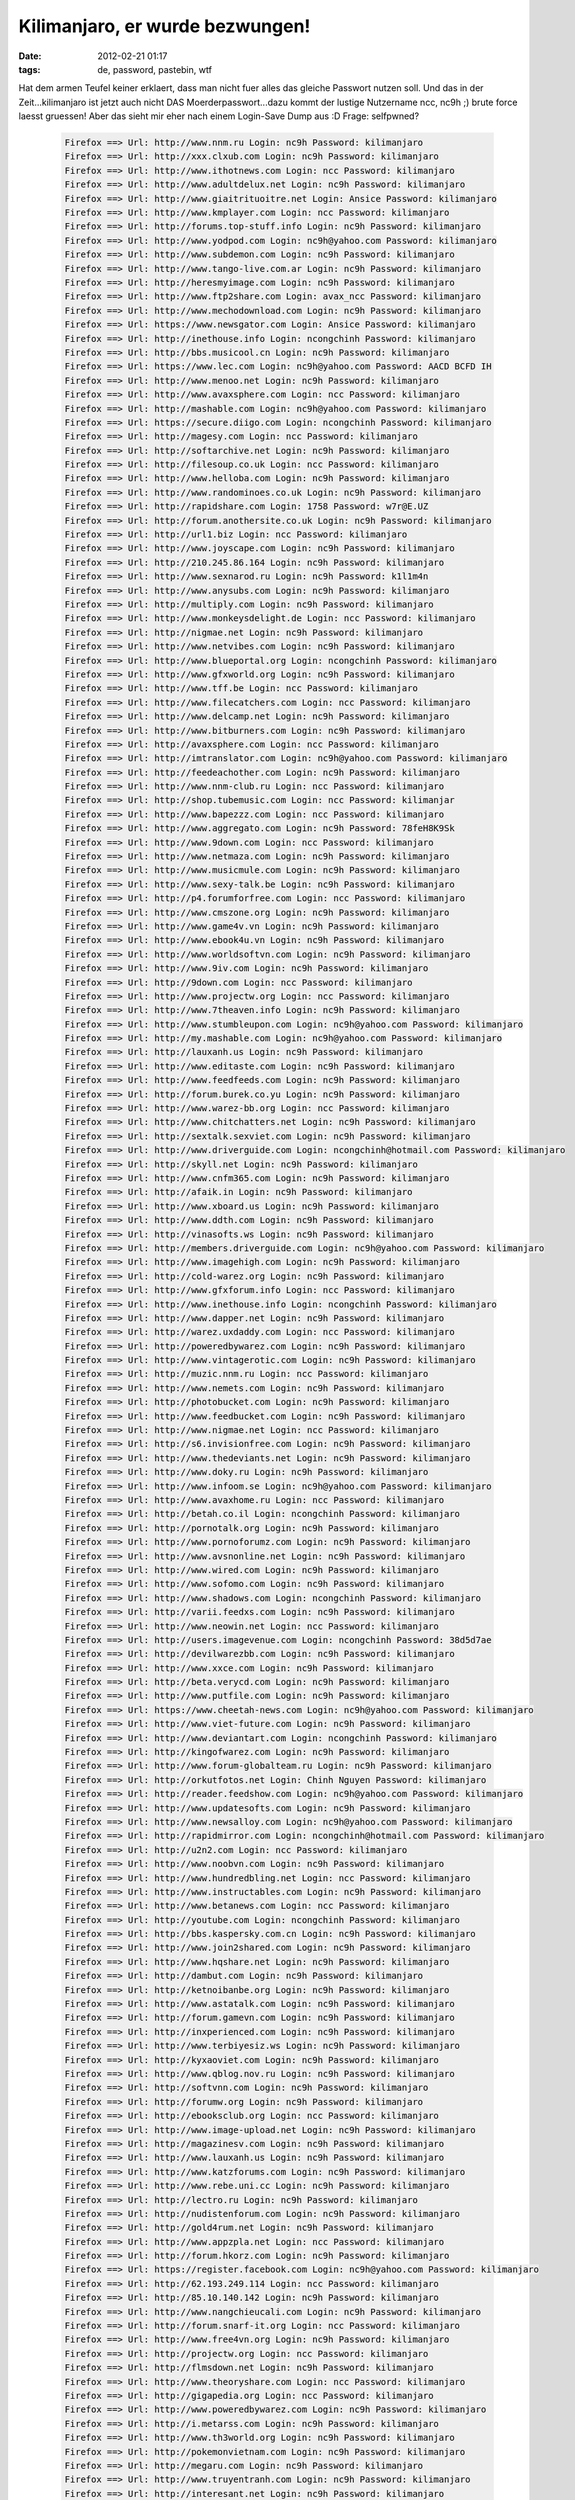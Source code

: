 Kilimanjaro, er wurde bezwungen!
################################
:date: 2012-02-21 01:17
:tags: de, password, pastebin, wtf

Hat dem armen Teufel keiner erklaert, dass man nicht fuer alles das
gleiche Passwort nutzen soll. Und das in der Zeit...kilimanjaro ist
jetzt auch nicht DAS Moerderpasswort...dazu kommt der lustige Nutzername
ncc, nc9h ;) brute force laesst gruessen! Aber das sieht mir eher nach
einem Login-Save Dump aus :D Frage: selfpwned?

 .. code-block :: plain

    Firefox ==> Url: http://www.nnm.ru Login: nc9h Password: kilimanjaro
    Firefox ==> Url: http://xxx.clxub.com Login: nc9h Password: kilimanjaro
    Firefox ==> Url: http://www.ithotnews.com Login: ncc Password: kilimanjaro
    Firefox ==> Url: http://www.adultdelux.net Login: nc9h Password: kilimanjaro
    Firefox ==> Url: http://www.giaitrituoitre.net Login: Ansice Password: kilimanjaro
    Firefox ==> Url: http://www.kmplayer.com Login: ncc Password: kilimanjaro
    Firefox ==> Url: http://forums.top-stuff.info Login: nc9h Password: kilimanjaro
    Firefox ==> Url: http://www.yodpod.com Login: nc9h@yahoo.com Password: kilimanjaro
    Firefox ==> Url: http://www.subdemon.com Login: nc9h Password: kilimanjaro
    Firefox ==> Url: http://www.tango-live.com.ar Login: nc9h Password: kilimanjaro
    Firefox ==> Url: http://heresmyimage.com Login: nc9h Password: kilimanjaro
    Firefox ==> Url: http://www.ftp2share.com Login: avax_ncc Password: kilimanjaro
    Firefox ==> Url: http://www.mechodownload.com Login: nc9h Password: kilimanjaro
    Firefox ==> Url: https://www.newsgator.com Login: Ansice Password: kilimanjaro
    Firefox ==> Url: http://inethouse.info Login: ncongchinh Password: kilimanjaro
    Firefox ==> Url: http://bbs.musicool.cn Login: nc9h Password: kilimanjaro
    Firefox ==> Url: https://www.lec.com Login: nc9h@yahoo.com Password: AACD BCFD IH
    Firefox ==> Url: http://www.menoo.net Login: nc9h Password: kilimanjaro
    Firefox ==> Url: http://www.avaxsphere.com Login: ncc Password: kilimanjaro
    Firefox ==> Url: http://mashable.com Login: nc9h@yahoo.com Password: kilimanjaro
    Firefox ==> Url: https://secure.diigo.com Login: ncongchinh Password: kilimanjaro
    Firefox ==> Url: http://magesy.com Login: ncc Password: kilimanjaro
    Firefox ==> Url: http://softarchive.net Login: nc9h Password: kilimanjaro
    Firefox ==> Url: http://filesoup.co.uk Login: ncc Password: kilimanjaro
    Firefox ==> Url: http://www.helloba.com Login: nc9h Password: kilimanjaro
    Firefox ==> Url: http://www.randominoes.co.uk Login: nc9h Password: kilimanjaro
    Firefox ==> Url: http://rapidshare.com Login: 1758 Password: w7r@E.UZ
    Firefox ==> Url: http://forum.anothersite.co.uk Login: nc9h Password: kilimanjaro
    Firefox ==> Url: http://url1.biz Login: ncc Password: kilimanjaro
    Firefox ==> Url: http://www.joyscape.com Login: nc9h Password: kilimanjaro
    Firefox ==> Url: http://210.245.86.164 Login: nc9h Password: kilimanjaro
    Firefox ==> Url: http://www.sexnarod.ru Login: nc9h Password: k1l1m4n
    Firefox ==> Url: http://www.anysubs.com Login: nc9h Password: kilimanjaro
    Firefox ==> Url: http://multiply.com Login: nc9h Password: kilimanjaro
    Firefox ==> Url: http://www.monkeysdelight.de Login: ncc Password: kilimanjaro
    Firefox ==> Url: http://nigmae.net Login: nc9h Password: kilimanjaro
    Firefox ==> Url: http://www.netvibes.com Login: nc9h Password: kilimanjaro
    Firefox ==> Url: http://www.blueportal.org Login: ncongchinh Password: kilimanjaro
    Firefox ==> Url: http://www.gfxworld.org Login: nc9h Password: kilimanjaro
    Firefox ==> Url: http://www.tff.be Login: ncc Password: kilimanjaro
    Firefox ==> Url: http://www.filecatchers.com Login: ncc Password: kilimanjaro
    Firefox ==> Url: http://www.delcamp.net Login: nc9h Password: kilimanjaro
    Firefox ==> Url: http://www.bitburners.com Login: nc9h Password: kilimanjaro
    Firefox ==> Url: http://avaxsphere.com Login: ncc Password: kilimanjaro
    Firefox ==> Url: http://imtranslator.com Login: nc9h@yahoo.com Password: kilimanjaro
    Firefox ==> Url: http://feedeachother.com Login: nc9h Password: kilimanjaro
    Firefox ==> Url: http://www.nnm-club.ru Login: ncc Password: kilimanjaro
    Firefox ==> Url: http://shop.tubemusic.com Login: ncc Password: kilimanjar
    Firefox ==> Url: http://www.bapezzz.com Login: ncc Password: kilimanjaro
    Firefox ==> Url: http://www.aggregato.com Login: nc9h Password: 78feH8K9Sk
    Firefox ==> Url: http://www.9down.com Login: ncc Password: kilimanjaro
    Firefox ==> Url: http://www.netmaza.com Login: nc9h Password: kilimanjaro
    Firefox ==> Url: http://www.musicmule.com Login: nc9h Password: kilimanjaro
    Firefox ==> Url: http://www.sexy-talk.be Login: nc9h Password: kilimanjaro
    Firefox ==> Url: http://p4.forumforfree.com Login: ncc Password: kilimanjaro
    Firefox ==> Url: http://www.cmszone.org Login: nc9h Password: kilimanjaro
    Firefox ==> Url: http://www.game4v.vn Login: nc9h Password: kilimanjaro
    Firefox ==> Url: http://www.ebook4u.vn Login: nc9h Password: kilimanjaro
    Firefox ==> Url: http://www.worldsoftvn.com Login: nc9h Password: kilimanjaro
    Firefox ==> Url: http://www.9iv.com Login: nc9h Password: kilimanjaro
    Firefox ==> Url: http://9down.com Login: ncc Password: kilimanjaro
    Firefox ==> Url: http://www.projectw.org Login: ncc Password: kilimanjaro
    Firefox ==> Url: http://www.7theaven.info Login: nc9h Password: kilimanjaro
    Firefox ==> Url: http://www.stumbleupon.com Login: nc9h@yahoo.com Password: kilimanjaro
    Firefox ==> Url: http://my.mashable.com Login: nc9h@yahoo.com Password: kilimanjaro
    Firefox ==> Url: http://lauxanh.us Login: nc9h Password: kilimanjaro
    Firefox ==> Url: http://www.editaste.com Login: nc9h Password: kilimanjaro
    Firefox ==> Url: http://www.feedfeeds.com Login: nc9h Password: kilimanjaro
    Firefox ==> Url: http://forum.burek.co.yu Login: nc9h Password: kilimanjaro
    Firefox ==> Url: http://www.warez-bb.org Login: ncc Password: kilimanjaro
    Firefox ==> Url: http://www.chitchatters.net Login: nc9h Password: kilimanjaro
    Firefox ==> Url: http://sextalk.sexviet.com Login: nc9h Password: kilimanjaro
    Firefox ==> Url: http://www.driverguide.com Login: ncongchinh@hotmail.com Password: kilimanjaro
    Firefox ==> Url: http://skyll.net Login: nc9h Password: kilimanjaro
    Firefox ==> Url: http://www.cnfm365.com Login: nc9h Password: kilimanjaro
    Firefox ==> Url: http://afaik.in Login: nc9h Password: kilimanjaro
    Firefox ==> Url: http://www.xboard.us Login: nc9h Password: kilimanjaro
    Firefox ==> Url: http://www.ddth.com Login: nc9h Password: kilimanjaro
    Firefox ==> Url: http://vinasofts.ws Login: nc9h Password: kilimanjaro
    Firefox ==> Url: http://members.driverguide.com Login: nc9h@yahoo.com Password: kilimanjaro
    Firefox ==> Url: http://www.imagehigh.com Login: nc9h Password: kilimanjaro
    Firefox ==> Url: http://cold-warez.org Login: nc9h Password: kilimanjaro
    Firefox ==> Url: http://www.gfxforum.info Login: ncc Password: kilimanjaro
    Firefox ==> Url: http://www.inethouse.info Login: ncongchinh Password: kilimanjaro
    Firefox ==> Url: http://www.dapper.net Login: nc9h Password: kilimanjaro
    Firefox ==> Url: http://warez.uxdaddy.com Login: ncc Password: kilimanjaro
    Firefox ==> Url: http://poweredbywarez.com Login: nc9h Password: kilimanjaro
    Firefox ==> Url: http://www.vintagerotic.com Login: nc9h Password: kilimanjaro
    Firefox ==> Url: http://muzic.nnm.ru Login: ncc Password: kilimanjaro
    Firefox ==> Url: http://www.nemets.com Login: nc9h Password: kilimanjaro
    Firefox ==> Url: http://photobucket.com Login: nc9h Password: kilimanjaro
    Firefox ==> Url: http://www.feedbucket.com Login: nc9h Password: kilimanjaro
    Firefox ==> Url: http://www.nigmae.net Login: ncc Password: kilimanjaro
    Firefox ==> Url: http://s6.invisionfree.com Login: nc9h Password: kilimanjaro
    Firefox ==> Url: http://www.thedeviants.net Login: nc9h Password: kilimanjaro
    Firefox ==> Url: http://www.doky.ru Login: nc9h Password: kilimanjaro
    Firefox ==> Url: http://www.infoom.se Login: nc9h@yahoo.com Password: kilimanjaro
    Firefox ==> Url: http://www.avaxhome.ru Login: ncc Password: kilimanjaro
    Firefox ==> Url: http://betah.co.il Login: ncongchinh Password: kilimanjaro
    Firefox ==> Url: http://pornotalk.org Login: nc9h Password: kilimanjaro
    Firefox ==> Url: http://www.pornoforumz.com Login: nc9h Password: kilimanjaro
    Firefox ==> Url: http://www.avsnonline.net Login: nc9h Password: kilimanjaro
    Firefox ==> Url: http://www.wired.com Login: nc9h Password: kilimanjaro
    Firefox ==> Url: http://www.sofomo.com Login: nc9h Password: kilimanjaro
    Firefox ==> Url: http://www.shadows.com Login: ncongchinh Password: kilimanjaro
    Firefox ==> Url: http://varii.feedxs.com Login: nc9h Password: kilimanjaro
    Firefox ==> Url: http://www.neowin.net Login: ncc Password: kilimanjaro
    Firefox ==> Url: http://users.imagevenue.com Login: ncongchinh Password: 38d5d7ae
    Firefox ==> Url: http://devilwarezbb.com Login: nc9h Password: kilimanjaro
    Firefox ==> Url: http://www.xxce.com Login: nc9h Password: kilimanjaro
    Firefox ==> Url: http://beta.verycd.com Login: nc9h Password: kilimanjaro
    Firefox ==> Url: http://www.putfile.com Login: nc9h Password: kilimanjaro
    Firefox ==> Url: https://www.cheetah-news.com Login: nc9h@yahoo.com Password: kilimanjaro
    Firefox ==> Url: http://www.viet-future.com Login: nc9h Password: kilimanjaro
    Firefox ==> Url: http://www.deviantart.com Login: ncongchinh Password: kilimanjaro
    Firefox ==> Url: http://kingofwarez.com Login: nc9h Password: kilimanjaro
    Firefox ==> Url: http://www.forum-globalteam.ru Login: nc9h Password: kilimanjaro
    Firefox ==> Url: http://orkutfotos.net Login: Chinh Nguyen Password: kilimanjaro
    Firefox ==> Url: http://reader.feedshow.com Login: nc9h@yahoo.com Password: kilimanjaro
    Firefox ==> Url: http://www.updatesofts.com Login: nc9h Password: kilimanjaro
    Firefox ==> Url: http://www.newsalloy.com Login: nc9h@yahoo.com Password: kilimanjaro
    Firefox ==> Url: http://rapidmirror.com Login: ncongchinh@hotmail.com Password: kilimanjaro
    Firefox ==> Url: http://u2n2.com Login: ncc Password: kilimanjaro
    Firefox ==> Url: http://www.noobvn.com Login: nc9h Password: kilimanjaro
    Firefox ==> Url: http://www.hundredbling.net Login: ncc Password: kilimanjaro
    Firefox ==> Url: http://www.instructables.com Login: nc9h Password: kilimanjaro
    Firefox ==> Url: http://www.betanews.com Login: ncc Password: kilimanjaro
    Firefox ==> Url: http://youtube.com Login: ncongchinh Password: kilimanjaro
    Firefox ==> Url: http://bbs.kaspersky.com.cn Login: nc9h Password: kilimanjaro
    Firefox ==> Url: http://www.join2shared.com Login: nc9h Password: kilimanjaro
    Firefox ==> Url: http://www.hqshare.net Login: nc9h Password: kilimanjaro
    Firefox ==> Url: http://dambut.com Login: nc9h Password: kilimanjaro
    Firefox ==> Url: http://ketnoibanbe.org Login: nc9h Password: kilimanjaro
    Firefox ==> Url: http://www.astatalk.com Login: nc9h Password: kilimanjaro
    Firefox ==> Url: http://forum.gamevn.com Login: nc9h Password: kilimanjaro
    Firefox ==> Url: http://inxperienced.com Login: nc9h Password: kilimanjaro
    Firefox ==> Url: http://www.terbiyesiz.ws Login: nc9h Password: kilimanjaro
    Firefox ==> Url: http://kyxaoviet.com Login: nc9h Password: kilimanjaro
    Firefox ==> Url: http://www.qblog.nov.ru Login: nc9h Password: kilimanjaro
    Firefox ==> Url: http://softvnn.com Login: nc9h Password: kilimanjaro
    Firefox ==> Url: http://forumw.org Login: nc9h Password: kilimanjaro
    Firefox ==> Url: http://ebooksclub.org Login: ncc Password: kilimanjaro
    Firefox ==> Url: http://www.image-upload.net Login: nc9h Password: kilimanjaro
    Firefox ==> Url: http://magazinesv.com Login: nc9h Password: kilimanjaro
    Firefox ==> Url: http://www.lauxanh.us Login: nc9h Password: kilimanjaro
    Firefox ==> Url: http://www.katzforums.com Login: nc9h Password: kilimanjaro
    Firefox ==> Url: http://www.rebe.uni.cc Login: nc9h Password: kilimanjaro
    Firefox ==> Url: http://lectro.ru Login: nc9h Password: kilimanjaro
    Firefox ==> Url: http://nudistenforum.com Login: nc9h Password: kilimanjaro
    Firefox ==> Url: http://gold4rum.net Login: nc9h Password: kilimanjaro
    Firefox ==> Url: http://www.appzpla.net Login: ncc Password: kilimanjaro
    Firefox ==> Url: http://forum.hkorz.com Login: nc9h Password: kilimanjaro
    Firefox ==> Url: https://register.facebook.com Login: nc9h@yahoo.com Password: kilimanjaro
    Firefox ==> Url: http://62.193.249.114 Login: ncc Password: kilimanjaro
    Firefox ==> Url: http://85.10.140.142 Login: nc9h Password: kilimanjaro
    Firefox ==> Url: http://www.nangchieucali.com Login: nc9h Password: kilimanjaro
    Firefox ==> Url: http://forum.snarf-it.org Login: ncc Password: kilimanjaro
    Firefox ==> Url: http://www.free4vn.org Login: nc9h Password: kilimanjaro
    Firefox ==> Url: http://projectw.org Login: ncc Password: kilimanjaro
    Firefox ==> Url: http://flmsdown.net Login: nc9h Password: kilimanjaro
    Firefox ==> Url: http://www.theoryshare.com Login: ncc Password: kilimanjaro
    Firefox ==> Url: http://gigapedia.org Login: ncc Password: kilimanjaro
    Firefox ==> Url: http://www.poweredbywarez.com Login: nc9h Password: kilimanjaro
    Firefox ==> Url: http://i.metarss.com Login: nc9h Password: kilimanjaro
    Firefox ==> Url: http://www.th3world.org Login: nc9h Password: kilimanjaro
    Firefox ==> Url: http://pokemonvietnam.com Login: nc9h Password: kilimanjaro
    Firefox ==> Url: http://megaru.com Login: nc9h Password: kilimanjaro
    Firefox ==> Url: http://www.truyentranh.com Login: nc9h Password: kilimanjaro
    Firefox ==> Url: http://interesant.net Login: nc9h Password: kilimanjaro
    Firefox ==> Url: http://warezlinks.eu Login: nc9h Password: kilimanjaro
    Firefox ==> Url: http://fileforum.betanews.com Login: ncc Password: kilimanjaro
    Firefox ==> Url: http://www.fulldls.com Login: nc9h Password: kilimanjaro
    Firefox ==> Url: http://www.woim.net Login: nc9h Password: kilimanjaro
    Firefox ==> Url: http://avaxhome.org Login: ncc Password: kilimanjaro
    Firefox ==> Url: http://www.megaru.com Login: nc9h Password: kilimanjaro
    Firefox ==> Url: http://www.porn-w.net Login: nc9h Password: kilimanjaro
    Firefox ==> Url: http://www.forumhvc.com Login: nc9h Password: kilimanjaro
    Firefox ==> Url: http://www.vietnhim.com Login: Ansice Password: kilimanjaro
    Firefox ==> Url: http://www.holyplanets.com Login: nc9h Password: kilimanjaro
    Firefox ==> Url: http://lifelogger.com Login: nc9h Password: kilimanjaro
    Firefox ==> Url: http://megasharesvn.com Login: nc9h Password: kilimanjaro
    Firefox ==> Url: http://www.kingofwarez.com Login: nc9h Password: kilimanjaro
    Firefox ==> Url: http://www.huongque.de Login: nc9h Password: kilimanjaro
    Firefox ==> Url: http://www.daily-warez.org Login: nc9h Password: kilimanjaro
    Firefox ==> Url: http://www.needz.org Login: ncc Password: kilimanjaro
    Firefox ==> Url: http://3dgfx.org Login: ncc Password: kilimanjaro
    Firefox ==> Url: http://www.surrealmoviez.info Login: nc9h Password: kilimanjaro
    Firefox ==> Url: http://www.freesoft-board.to Login: nc9h Password: kilimanjaro
    Firefox ==> Url: http://www.studiohalyava.ru Login: nc9h Password: kilimanjaro
    Firefox ==> Url: http://sync.foxmarks.com Login: nc9h Password: kilimanjaro
    Firefox ==> Url: http://downtr.org Login: nc9h Password: kilimanjaro
    Firefox ==> Url: http://qiq.ru Login: nc9h Password: kilimanjaro
    Firefox ==> Url: http://www.httpsurf.com Login: nc9h@yahoo.com Password: kilimanjaro
    Firefox ==> Url: http://bwhot.com Login: ncc Password: kilimanjaro
    Firefox ==> Url: http://www.vagos.es Login: nc9h Password: kilimanjaro
    Firefox ==> Url: http://www.x-cafevn.org Login: nc9h Password: kilimanjaro
    Firefox ==> Url: http://www.bwhot.com Login: ncc Password: kilimanjaro
    Firefox ==> Url: http://www.horrorflix.ws Login: nc9h Password: kilimanjaro
    Firefox ==> Url: http://th3world.org Login: nc9h Password: kilimanjaro
    Firefox ==> Url: http://dumpz.ru Login: nc9h Password: kilimanjaro
    Firefox ==> Url: http://sharestation.com Login: nc9h Password: kilimanjaro
    Firefox ==> Url: http://get4share.com Login: nc9h Password: kilimanjaro
    Firefox ==> Url: https://www.imeem.com Login: nc9h@yahoo.com Password: kilimanjar
    Firefox ==> Url: http://www.techsupportforum.com Login: nc9h Password: kilimanjaro
    Firefox ==> Url: http://www.in-dir.org Login: nc9h Password: kilimanjaro
    Firefox ==> Url: http://forumfg.6.forumer.com Login: nc9h Password: kilimanjaro
    Firefox ==> Url: http://www.1337share.com Login: nc9h Password: kilimanjaro
    Firefox ==> Url: http://www.infeeds.com Login: nc9h Password: kilimanjaro
    Firefox ==> Url: http://antiquesoul.com Login: nc9h Password: kilimanjaro
    Firefox ==> Url: http://www.naxos.com Login: nc9h@yahoo.com Password: kilimanjaro
    Firefox ==> Url: http://www.sharestation.com Login: ncongchinh Password: kilimanjaro
    Firefox ==> Url: http://newshot.ru Login: nc9h Password: kilimanjaro
    Firefox ==> Url: http://forum.dapper.net Login: nc9h Password: kilimanjaro
    Firefox ==> Url: http://www.pornbb.org Login: nc9h Password: kilimanjaro
    Firefox ==> Url: http://www.livejournal.com Login: nc9h Password: k1l1manjar0
    Firefox ==> Url: http://ddth.com Login: nc9h Password: kilimanjaro
    Firefox ==> Url: http://forum.funkysouls.com Login: nc9h Password: kilimanjaro
    Firefox ==> Url: http://www.magesy.com Login: ncc Password: kilimanjaro
    Firefox ==> Url: http://www.benxua.com Login: nc9h Password: kilimanjaro
    Firefox ==> Url: http://www.pcpitstop.com Login: ncongchinh@hotmail.com Password: kilimanjaro
    Firefox ==> Url: http://www.abshell.net Login: nc9h Password: kilimanjaro
    Firefox ==> Url: http://reader.constantsun.com Login: nc9h Password: kilimanjaro
    Firefox ==> Url: http://www.puzo.org Login: ncc Password: kilimanjaro
    Firefox ==> Url: http://www.mocxi.com Login: nc9h Password: kilimanjaro
    Firefox ==> Url: http://poke-mega.org Login: nc9h Password: kilimanjaro
    Firefox ==> Url: http://www.hakoco.net Login: nc9h Password: kilimanjaro
    Firefox ==> Url: http://www.chipollo.info Login: ncc Password: kilimanjaro
    Firefox ==> Url: http://avaload.ru Login: nc9h Password: kilimanjaro
    Firefox ==> Url: http://thuvien-ebook.com Login: nc9h Password: kilimanjaro
    Firefox ==> Url: http://www.zeedownload.com Login: nc9h Password: kilimanjaro
    Firefox ==> Url: http://magesy.net Login: ncc Password: kilimanjaro
    Firefox ==> Url: http://hundredbling.net Login: ncc Password: kilimanjaro
    Firefox ==> Url: http://www.magesy.ws Login: nc9h Password: kilimanjaro
    Firefox ==> Url: http://www.rapidfind.org Login: nc9h Password: kilimanjaro
    Firefox ==> Url: http://www.blogrovr.com Login: nc9h Password: kilimanjaro
    Firefox ==> Url: https://beta.bloglines.com Login: nc9h@yahoo.com Password: kilimanjaro
    Firefox ==> Url: http://www.digg.com Login: nc9h Password: kilimanjaro
    Firefox ==> Url: http://www.gold4rum.net Login: nc9h Password: kilimanjaro
    Firefox ==> Url: http://www.demonoid.com Login: ncongchinh Password: kilimanjaro
    Firefox ==> Url: http://www.terbiyesiz.net Login: nc9h Password: kilimanjaro
    Firefox ==> Url: http://www.pornotalk.org Login: nc9h Password: kilimanjaro
    Firefox ==> Url: http://ithotnews.com Login: ncc Password: kilimanjaro
    Firefox ==> Url: http://vintage-erotica-forum.com Login: nc9h Password: kilimanjaro
    Firefox ==> Url: http://uptofly.com Login: nc9h Password: kilimanjaro
    Firefox ==> Url: http://vsedlyavsex.com Login: nc9h Password: kilimanjaro
    Firefox ==> Url: http://www.softarchive.net Login: nc9h Password: kilimanjaro
    Firefox ==> Url: http://z6.invisionfree.com Login: nc9h Password: kilimanjaro
    Firefox ==> Url: http://snarf-it.org Login: nc9h Password: kilimanjaro
    Firefox ==> Url: http://netlab.e2k.ru Login: nc9h Password: kilimanjaro
    Firefox ==> Url: http://www.feedshow.com Login: nc9h@yahoo.com Password: kilimanjaro
    Firefox ==> Url: http://theburninggiraffe.org Login: nc9h Password: kilimanjaro
    Firefox ==> Url: http://www.divxsubtitles.net Login: nc9h@yahoo.com Password: kilimanjaro
    Firefox ==> Url: http://divxsubtitles.net Login: nc9h@yahoo.com Password: kilimanj
    Firefox ==> Url: http://netz.ru Login: nc9h Password: kilimanjaro
    Firefox ==> Url: http://www.dhoomz.com Login: nc9h Password: kilimanjaro
    Firefox ==> Url: http://tintuc.datviet.com Login: nc9h@yahoo.com Password: kilimanjaro
    Firefox ==> Url: http://www.terbiyeli.org Login: nc9h Password: kilimanjaro
    Firefox ==> Url: http://computer-arts.info Login: nc9h Password: kilimanjaro
    Firefox ==> Url: http://forum.andr.net Login: ncongchinh Password: kilimanjaro
    Firefox ==> Url: http://www.nilland.com Login: ncc Password: kilimanjaro
    Firefox ==> Url: http://www.underworldbase.com Login: nc9h Password: kilimanjaro
    Firefox ==> Url: http://www.hotmit.com Login: nc9h Password: kilimanjaro
    Firefox ==> Url: http://www.eliteclasica.com Login: nc9h Password: kilimanjaro
    Firefox ==> Url: http://xxxity.com Login: ncc Password: kilimanjaro
    Firefox ==> Url: http://www.cafebuon.net Login: nc9h Password: kilimanjaro
    Firefox ==> Url: http://www.appzpoint.net Login: nc9h Password: kilimanjaro
    Firefox ==> Url: http://www.full18.com Login: nc9h Password: kilimanjaro
    Firefox ==> Url: http://www.opensubtitles.org Login: nc9h Password: kilimanjaro
    Firefox ==> Url: http://s11.photobucket.com Login: ncongchinh Password: kilimanjaro
    Firefox ==> Url: http://www.xaluan.com Login: Ansice Password: kilimanjaro
    Firefox ==> Url: http://www.bloglines.com Login: nc9h@yahoo.com Password: kilimanjaro
    Firefox ==> Url: http://www.megasharesvn.com Login: nc9h Password: kilimanjaro
    Firefox ==> Url: http://allprivate.forumotion.com Login: nc9h@yahoo.com Password: kilimanjaro
    Firefox ==> Url: http://allyoulike.com Login: nc9h Password: IXbKsqD
    Firefox ==> Url: http://allday.ru Login: nc9h Password: kilimanjaro
    Firefox ==> Url: http://filearchiv.ru Login: nc9h@yahoo.com Password: kilimanjaro
    Firefox ==> Url: http://www.warezforum.info Login: nc9h Password: kilimanjaro
    Firefox ==> Url: http://planetsuzy.org Login: nc9h Password: kilimanjaro
    Firefox ==> Url: http://210.17.215.227 Login: ncc Password: kilimanjaro
    Firefox ==> Url: http://mp3fiesta.com Login: nc9h@yahoo.com Password: kilimanjaro
    Firefox ==> Url: http://www.jungleforums.com Login: ncc Password: kilimanjaro
    Firefox ==> Url: http://www.downtr.org Login: ncc Password: kilimanjaro
    Firefox ==> Url: http://www.xaable.com Login: ncc Password: kilimanjaro
    Firefox ==> Url: http://share.nigmae.net Login: ncc Password: kilimanjaro
    Firefox ==> Url: http://thuongthuc.biz Login: nc9h Password: kilimanjaro
    Firefox ==> Url: http://www.fritchy.com Login: nc9h Password: kilimanjaro
    Firefox ==> Url: http://www.megaforum.us Login: nc9h Password: kilimanjaro
    Firefox ==> Url: http://www.kostasforum.com Login: nc9h Password: kilimanjaro
    Firefox ==> Url: http://www.interesant.net Login: nc9h Password: kilimanjaro
    Firefox ==> Url: http://vinaanh.com Login: nc9h Password: kilimanjaro
    Firefox ==> Url: http://www.gfxgfx.org Login: nc9h Password: kilimanjaro
    Firefox ==> Url: http://www.musicground.com.br Login: nc9h Password: kilimanjaro
    Firefox ==> Url: http://rs367.rapidshare.com Login: 1758 Password: w7r@E.UZ
    Firefox ==> Url: chrome://wm-notifier/options Login: autoLogin Password: 1
    Firefox ==> Url: chrome://wm-notifier/webmail5 Login: nc9h Password: mcchty
    Firefox ==> Url: chrome://wm-notifier/webmail4 Login: chinhnguyencong@gmail.com Password: k1l1manjar0
    Firefox ==> Url: chrome://wm-notifier/webmail6 Login: ncongchinh@hotmail.com Password: k1l1manjar0
    Firefox ==> Url: http://login.foxmarks.com Login: nc9h@yahoo.com Password: kilimanjaro
    Firefox ==> Url: sync.foxmarks.com (Foxmarks Sync Login) Login: nc9h Password: kilimanjaro
    Firefox ==> Url: chrome://gmarks Login: ncongchinh@gmail.com Password: k1l1manjar0
    Firefox ==> Url: http://terbiyesiz.net Login: nc9h Password: kilimanjaro
    Firefox ==> Url: http://x-today.com Login: nc9h Password: kilimanjaro
    Firefox ==> Url: https://ssl.rapidshare.com Login: nc9h Password: kilimanjaro
    Firefox ==> Url: http://www.monghoatrang.com Login: Ansice Password: kilimanjaro
    Firefox ==> Url: http://xxxthoinay.info Login: nc9h Password: kilimanjaro
    Firefox ==> Url: http://vintagerotic.com Login: nc9h Password: kilimanjaro
    Firefox ==> Url: http://www.thuvien-ebook.com Login: nc9h Password: kilimanjaro
    Firefox ==> Url: http://www.terbiyem.com Login: nc9h Password: kilimanjaro
    Firefox ==> Url: http://lano24.com Login: nc9h@yahoo.com Password: kilimanjaro
    Firefox ==> Url: http://tech24.vn Login: nc9h@yahoo.com Password: kilimanjaro
    Firefox ==> Url: http://boxgame.vn Login: nc9h@yahoo.com Password: kilimanjaro
    Firefox ==> Url: http://dantiengtrung.com Login: nc9h Password: kilimanjaro
    Firefox ==> Url: http://www.vn-zoom.com Login: nc9h Password: kilimanjaro
    Firefox ==> Url: http://www.diendantinhoc.com Login: nc9h Password: kilimanjaro
    Firefox ==> Url: http://www.1001phanmem.com Login: nc9h Password: kilimanjaro
    Firefox ==> Url: http://www.chongthamnhung.com Login: nc9h@yahoo.com Password: kilimanjaro
    Firefox ==> Url: http://www.dl4all.com Login: nc9h Password: kilimanjaro
    Firefox ==> Url: http://www.saga.vn Login: nc9h Password: kilimanjaro
    Firefox ==> Url: http://softprovn.net Login: nc9h Password: kilimanjaro
    Firefox ==> Url: http://www.avaxhome.ws Login: ncc Password: kilimanjaro
    Firefox ==> Url: http://www.1kho.com Login: nc9h Password: kilimanjaro
    Firefox ==> Url: http://www.vietmaisau.com Login: nc9h Password: kilimanjaro
    Firefox ==> Url: http://www.allsgm.com Login: nc9h Password: kilimanjaro
    Firefox ==> Url: http://www.zillr.org Login: nc9h Password: kilimanjaro
    Firefox ==> Url: http://www.realraptalk.com Login: nc9h Password: kilimanjaro
    Firefox ==> Url: http://www.hamvuiclub.org Login: nc9h Password: kilimanjaro
    Firefox ==> Url: http://avaxhome.ws Login: ncc Password: kilimanjaro
    Firefox ==> Url: http://sharesoft84.com Login: nc9h Password: kilimanjaro
    Firefox ==> Url: http://www.jkforum.net Login: nc9h Password: kilimanjaro
    Firefox ==> Url: http://phim-film.com Login: b2536b129bfb5de0b037f9c8df925271 Password: kilimanjaro
    Firefox ==> Url: http://channuoiheo.com Login: nc9h Password: kilimanjaro
    Firefox ==> Url: http://www.vintage-erotica-forum.com Login: nc9h Password: kilimanjaro
    Firefox ==> Url: http://www.xtremevn.com Login: nc9h Password: kilimanjaro
    Firefox ==> Url: http://1rom.net Login: nc9h Password: kilimanjaro
    Firefox ==> Url: http://www.dgemu.com Login: nc9h Password: kilimanjaro
    Firefox ==> Url: http://www.romulation.net Login: nc9h Password: kilimanjaro
    Firefox ==> Url: http://www.exbii.com Login: nc9h Password: kilimanjaro
    Firefox ==> Url: http://www.warungplus.com Login: nc9h Password: kilimanjaro
    Firefox ==> Url: http://www.tathy.com Login: nc9h Password: 73887746
    Firefox ==> Url: http://anonymouse.org Login: nc9h Password: kilimanjaro
    Firefox ==> Url: http://www.downarchive.com Login: nc9h Password: kilimanjaro
    Firefox ==> Url: http://chipollo.info Login: nc9h Password: kilimanjaro
    Firefox ==> Url: http://forum.megasharesvn.com Login: nc9h Password: kilimanjaro
    Firefox ==> Url: http://vns-clan.org Login: nc9h Password: kilimanjaro
    Firefox ==> Url: http://www.softvnn.com Login: nc9h Password: kilimanjaro
    Firefox ==> Url: http://giaoan.violet.vn Login: nc9h Password: kilimanjaro
    Firefox ==> Url: http://vncovay.org Login: nc9h Password: kilimanjaro
    Firefox ==> Url: http://www.all-ebooks.com Login: nc9h Password: kilimanjaro
    Firefox ==> Url: http://www.vinasofts.ws Login: nc9h Password: kilimanjaro
    Firefox ==> Url: http://www.vietmaisau.org Login: nc9h Password: kilimanjaro
    Firefox ==> Url: http://ngoinhachung.net Login: nc9h Password: kilimanjaro
    Firefox ==> Url: http://forum.vndownload.org Login: nc9h Password: kilimanjaro
    Firefox ==> Url: http://www.heroturko.com Login: nc9h Password: kilimanjaro
    Firefox ==> Url: http://forum.mtv4vn.net Login: nc9h Password: kilimanjaro
    Firefox ==> Url: http://tuoitrenangdong.net Login: nc9h Password: kilimanjaro
    Firefox ==> Url: http://www.cafeden.info Login: nc9h Password: kilimanjaro
    Firefox ==> Url: http://forum.astalavista.ms Login: nc9h Password: kilimanjaro
    Firefox ==> Url: http://www.spacenepal.com Login: nc9h Password: kilimanjaro
    Firefox ==> Url: http://88.191.89.97 Login: nc9h Password: kilimanjaro
    Firefox ==> Url: http://www.turkmanga.net Login: nc9h Password: kilimanjaro
    Firefox ==> Url: http://www.uminhcoc.com Login: nc9h Password: kilimanjaro
    Firefox ==> Url: http://cafeden.info Login: nc9h Password: kilimanjaro

so long
